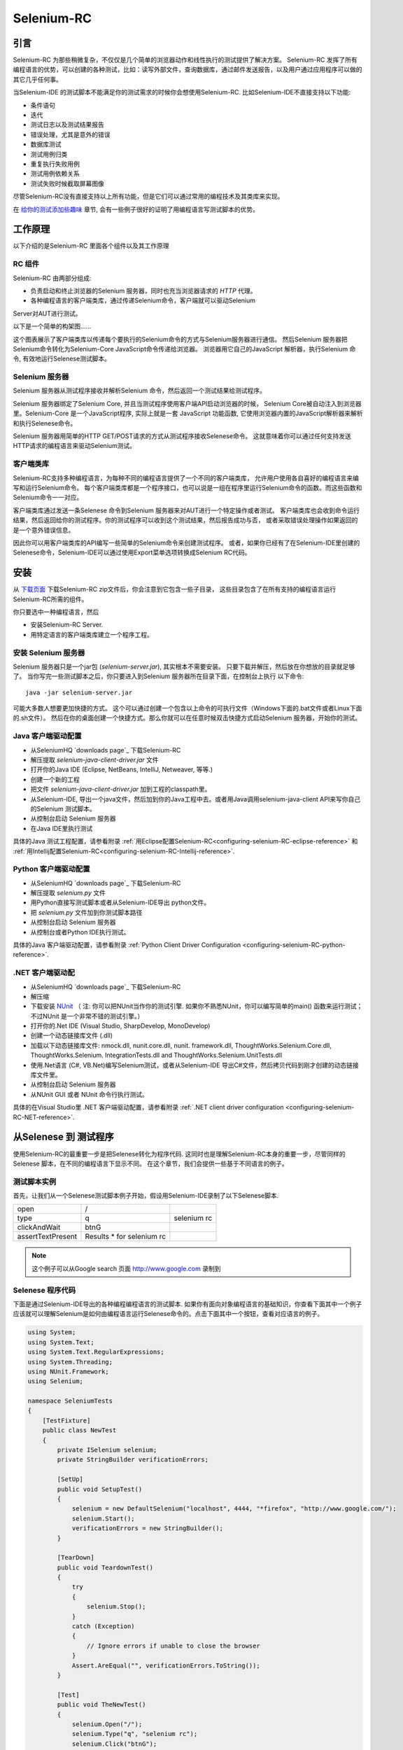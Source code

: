 ﻿.. _chapter05-cn-reference:

|logo| Selenium-RC
==================

.. |logo| image:: ../images/selenium-rc-logo.png
   :alt:

引言
------------
Selenium-RC 为那些稍微复杂，不仅仅是几个简单的浏览器动作和线性执行的测试提供了解决方案。
Selenium-RC 发挥了所有编程语言的优势，可以创建的各种测试，比如：读写外部文件，查询数据库，通过邮件发送报告，以及用户通过应用程序可以做的其它几乎任何事。

当Selenium-IDE 的测试脚本不能满足你的测试需求的时候你会想使用Selenium-RC. 
比如Selenium-IDE不直接支持以下功能:

* 条件语句
* 迭代 
* 测试日志以及测试结果报告
* 错误处理，尤其是意外的错误
* 数据库测试
* 测试用例归类
* 重复执行失败用例
* 测试用例依赖关系
* 测试失败时候截取屏幕图像

尽管Selenium-RC没有直接支持以上所有功能，但是它们可以通过常用的编程技术及其类库来实现。

.. 注:: 尽管使用Selenium-IDE的附加的user extensions 可能可以实现这些测试任务，但是大部分人选择使用Selenium-RC.  因为当面临复杂的测试时候Selenium-RC比Selenium-IDE更加灵活，更强的可扩展性。


在 `给你的测试添加些趣味`_ 章节, 会有一些例子很好的证明了用编程语言写测试脚本的优势。

工作原理
------------
以下介绍的是Selenium-RC 里面各个组件以及其工作原理

RC 组件
~~~~~~~~~~~~~
Selenium-RC 由两部分组成:

* 负责启动和终止浏览器的Selenium 服务器，同时也充当浏览器请求的 *HTTP* 代理。 
* 各种编程语言的客户端类库，通过传递Selenium命令，客户端就可以驱动Selenium
Server对AUT进行测试。

以下是一个简单的构架图......

.. image:: ../images/chapt5_img01_Architecture_Diagram_Simple.png
   :align: center

这个图表展示了客户端类库以传递每个要执行的Selenium命令的方式与Selenium服务器进行通信。
然后Selenium 服务器把Selenium命令转化为Selenium-Core JavaScript命令传递给浏览器。 
浏览器用它自己的JavaScript 解析器，执行Selenium 命令, 有效地运行Selenese测试脚本。

Selenium 服务器
~~~~~~~~~~~~~~~
Selenium 服务器从测试程序接收并解析Selenium 命令，然后返回一个测试结果给测试程序。

Selenium 服务器绑定了Selenium Core, 并且当测试程序使用客户端API启动浏览器的时候，
Selenium Core被自动注入到浏览器里。Selenium-Core 是一个JavaScript程序, 实际上就是一套 JavaScript
功能函数, 它使用浏览器内置的JavaScript解析器来解析和执行Selenese命令。

Selenium 服务器用简单的HTTP GET/POST请求的方式从测试程序接收Selenese命令。
这就意味着你可以通过任何支持发送HTTP请求的编程语言来驱动Selenium测试。

客户端类库
~~~~~~~~~~~~~~~~
Selenium-RC支持多种编程语言，为每种不同的编程语言提供了一个不同的客户端类库，
允许用户使用各自喜好的编程语言来编写和运行Selenium命令。
每个客户端类库都是一个程序接口，也可以说是一组在程序里运行Selenium命令的函数。而这些函数和Selenium命令一一对应。

客户端类库通过发送一条Selenese 命令到Selenium 服务器来对AUT进行一个特定操作或者测试。
客户端类库也会收到命令运行结果，然后返回给你的测试程序。你的测试程序可以收到这个测试结果，然后报告成功与否，
或者采取错误处理操作如果返回的是一个意外错误信息。 

因此你可以用客户端类库的API编写一些简单的Selenium命令来创建测试程序。
或者，如果你已经有了在Selenium-IDE里创建的Selenese命令，Selenium-IDE可以通过使用Export菜单选项转换成Selenium RC代码。

.. Paul: I added the above text after this comment below was made.  
   The table suggested below may still be helpful.  We can evaluate that later.

.. TODO: Mary Ann pointed out this and I think is very important:
   Info about the individual language APIs for RC being "wrappers" for the
   Selenese commands covered in the chapter.  We need to make clear that
   everyone needs to understand Selenese, but that in order to write a
   Perl/Selenium test (for example), one must also familiarize oneself
   with the Perl/Selenium API.  I recommend that we have a completed
   version of the sketched table below, only with parameter lists added
   for all command cells (including the first row):

.. Selenese    type    click    verifyTextPresent    assertAlert
   Java
   Perl
   C#
   Python
   PHP
   etc.

安装
-------------
从 `下载页面`_ 下载Selenium-RC zip文件后，你会注意到它包含一些子目录，
这些目录包含了在所有支持的编程语言运行Selenium-RC所需的组件。

你只要选中一种编程语言，然后

* 安装Selenium-RC Server.
* 用特定语言的客户端类库建立一个程序工程。

安装 Selenium 服务器
~~~~~~~~~~~~~~~~~~~~~~~~~~
Selenium 服务器只是一个jar包 (*selenium-server.jar*), 其实根本不需要安装。
只要下载并解压，然后放在你想放的目录就足够了。
当你写完一些测试脚本之后，你只要进入到Selenium 服务器所在目录下面，在控制台上执行
以下命令::

    java -jar selenium-server.jar

可能大多数人想要更加快捷的方式。
这个可以通过创建一个包含以上命令的可执行文件（Windows下面的.bat文件或者Linux下面的.sh文件）。
然后在你的桌面创建一个快捷方式。那么你就可以在任意时候双击快捷方式启动Selenium 服务器，开始你的测试。


.. 注:: 启动Selenium 服务器要求你的电脑必须事先安装好Java,并设置好PATH环境变量。
   你可以在控制台输入以下命令来确认Java是否安装正确::

       java -version

   如果你得到一个版本号（必须1.5或以上），那么你可以开始使用Selenium-RC了。

.. _`下载页面`: http://seleniumhq.org/download/
.. _`NUnit`: http://www.nunit.org/index.php?p=download

Java 客户端驱动配置
~~~~~~~~~~~~~~~~~~~~~~~~~~~~~~~~
* 从SeleniumHQ `downloads page`_ 下载Selenium-RC  
* 解压提取 *selenium-java-client-driver.jar* 文件
* 打开你的Java IDE (Eclipse, NetBeans, IntelliJ, Netweaver, 等等.)
* 创建一个新的工程
* 把文件 *selenium-java-client-driver.jar* 加到工程的classpath里。
* 从Selenium-IDE, 导出一个java文件，然后加到你的Java工程中去。或者用Java调用selenium-java-client API来写你自己的Selenium 测试脚本。
* 从控制台启动 Selenium 服务器
* 在Java IDE里执行测试

具体的Java 测试工程配置，请参看附录
:ref:`用Eclipse配置Selenium-RC<configuring-selenium-RC-eclipse-reference>` 
和
:ref:`用Intellij配置Selenium-RC<configuring-selenium-RC-Intellij-reference>`.

Python 客户端驱动配置
~~~~~~~~~~~~~~~~~~~~~~~~~~~~~~~~~~
* 从SeleniumHQ `downloads page`_ 下载Selenium-RC  
* 解压提取 *selenium.py* 文件
* 用Python直接写测试脚本或者从Selenium-IDE导出 python文件。
* 把 *selenium.py* 文件加到你测试脚本路径
* 从控制台启动 Selenium 服务器
* 从控制台或者Python IDE执行测试。

具体的Java 客户端驱动配置，请参看附录
:ref:`Python Client Driver Configuration <configuring-selenium-RC-python-reference>`.

.NET 客户端驱动配
~~~~~~~~~~~~~~~~~~~~~~~~~~~~~~~~
* 从SeleniumHQ `downloads page`_ 下载Selenium-RC  
* 解压缩
* 下载安装 `NUnit`_ （
  注: 你可以把NUnit当作你的测试引擎.  如果你不熟悉NUnit，你可以编写简单的main() 函数来运行测试； 
  不过NUnit 是一个非常不错的测试引擎。）
* 打开你的.Net IDE (Visual Studio, SharpDevelop, MonoDevelop)
* 创建一个动态链接库文件 (.dll)
* 加载以下动态链接库文件: nmock.dll, nunit.core.dll, nunit.
  framework.dll, ThoughtWorks.Selenium.Core.dll, ThoughtWorks.Selenium.
  IntegrationTests.dll and ThoughtWorks.Selenium.UnitTests.dll
* 使用.Net语言 (C#, VB.Net)编写Selenium测试，或者从Selenium-IDE 导出C#文件，然后拷贝代码到刚才创建的动态链接库文件里。
* 从控制台启动 Selenium 服务器
* 从NUnit GUI 或者 NUnit 命令行执行测试。

具体的在Visual Studio里 .NET 客户端驱动配置，请参看附录
:ref:`.NET client driver configuration <configuring-selenium-RC-NET-reference>`. 

从Selenese 到 测试程序
--------------------------
使用Selenium-RC的最重要一步是把Selenese转化为程序代码.  
这同时也是理解Selenium-RC本身的重要一步，尽管同样的Selenese 脚本，在不同的编程语言下显示不同。 
在这个章节，我们会提供一些基于不同语言的例子。

测试脚本实例
~~~~~~~~~~~~~~~~~~
首先，让我们从一个Selenese测试脚本例子开始，假设用Selenium-IDE录制了以下Selenese脚本.

.. _Google 搜索例子:

=================  =========================  ===========
open               /
type               q                          selenium rc
clickAndWait       btnG
assertTextPresent  Results * for selenium rc
=================  =========================  ===========

.. note:: 这个例子可以从Google search 页面 http://www.google.com 录制到

Selenese 程序代码
~~~~~~~~~~~~~~~~~~~~~~~~~~~~
下面是通过Selenium-IDE导出的各种编程编程语言的测试脚本. 如果你有面向对象编程语言的基础知识，你查看下面其中一个例子应该就可以理解Selenium是如何由编程语言运行Selenese命令的。点击下面其中一个按钮，查看对应语言的例子。

.. container:: toggled

   .. code-block:: c#

        using System;
        using System.Text;
        using System.Text.RegularExpressions;
        using System.Threading;
        using NUnit.Framework;
        using Selenium;

        namespace SeleniumTests
        {
            [TestFixture]
            public class NewTest
            {
                private ISelenium selenium;
                private StringBuilder verificationErrors;
                
                [SetUp]
                public void SetupTest()
                {
                    selenium = new DefaultSelenium("localhost", 4444, "*firefox", "http://www.google.com/");
                    selenium.Start();
                    verificationErrors = new StringBuilder();
                }
                
                [TearDown]
                public void TeardownTest()
                {
                    try
                    {
                        selenium.Stop();
                    }
                    catch (Exception)
                    {
                        // Ignore errors if unable to close the browser
                    }
                    Assert.AreEqual("", verificationErrors.ToString());
                }
                
                [Test]
                public void TheNewTest()
                {
                    selenium.Open("/");
                    selenium.Type("q", "selenium rc");
                    selenium.Click("btnG");
                    selenium.WaitForPageToLoad("30000");
                    Assert.IsTrue(selenium.IsTextPresent("Results * for selenium rc"));
                }
            }
        }

.. container:: toggled

   .. code-block:: java

      package com.example.tests;

      import com.thoughtworks.selenium.*;
      import java.util.regex.Pattern;

      public class NewTest extends SeleneseTestCase {
          public void setUp() throws Exception {
              setUp("http://www.google.com/", "*firefox");
          }
            public void testNew() throws Exception {
                selenium.open("/");
                selenium.type("q", "selenium rc");
                selenium.click("btnG");
                selenium.waitForPageToLoad("30000");
                assertTrue(selenium.isTextPresent("Results * for selenium rc"));
          }
      }

.. container:: toggled

   .. code-block:: perl

      use strict;
      use warnings;
      use Time::HiRes qw(sleep);
      use Test::WWW::Selenium;
      use Test::More "no_plan";
      use Test::Exception;

      my $sel = Test::WWW::Selenium->new( host => "localhost", 
                                          port => 4444, 
                                          browser => "*firefox", 
                                          browser_url => "http://www.google.com/" );

      $sel->open_ok("/");
      $sel->type_ok("q", "selenium rc");
      $sel->click_ok("btnG");
      $sel->wait_for_page_to_load_ok("30000");
      $sel->is_text_present_ok("Results * for selenium rc");

.. container:: toggled

   .. code-block:: php

      <?php

      require_once 'PHPUnit/Extensions/SeleniumTestCase.php';

      class Example extends PHPUnit_Extensions_SeleniumTestCase
      {
        function setUp()
        {
          $this->setBrowser("*firefox");
          $this->setBrowserUrl("http://www.google.com/");
        }

        function testMyTestCase()
        {
          $this->open("/");
          $this->type("q", "selenium rc");
          $this->click("btnG");
          $this->waitForPageToLoad("30000");
          $this->assertTrue($this->isTextPresent("Results * for selenium rc"));
        }
      }
      ?>

.. container:: toggled

   .. code-block:: python

      from selenium import selenium
      import unittest, time, re

      class NewTest(unittest.TestCase):
          def setUp(self):
              self.verificationErrors = []
              self.selenium = selenium("localhost", 4444, "*firefox",
                      "http://www.google.com/")
              self.selenium.start()
         
          def test_new(self):
              sel = self.selenium
              sel.open("/")
              sel.type("q", "selenium rc")
              sel.click("btnG")
              sel.wait_for_page_to_load("30000")
              self.failUnless(sel.is_text_present("Results * for selenium rc"))
         
          def tearDown(self):
              self.selenium.stop()
              self.assertEqual([], self.verificationErrors)

.. container:: toggled

   .. code-block:: ruby

      require "selenium"
      require "test/unit"

      class NewTest < Test::Unit::TestCase
        def setup
          @verification_errors = []
          if $selenium
            @selenium = $selenium
          else
            @selenium = Selenium::SeleniumDriver.new("localhost", 4444, "*firefox", "http://www.google.com/", 10000);
            @selenium.start
          end
          @selenium.set_context("test_new")
        end

        def teardown
          @selenium.stop unless $selenium
          assert_equal [], @verification_errors
        end

        def test_new
          @selenium.open "/"
          @selenium.type "q", "selenium rc"
          @selenium.click "btnG"
          @selenium.wait_for_page_to_load "30000"
          assert @selenium.is_text_present("Results * for selenium rc")
        end
      end

在接下来的章节，我们来解释怎么用上面生成的代码来创建一个测试程序。

编写测试代码
---------------------
现在，我们将展示所有支持的语言的详细例子。主要有两个步骤，第一，从Selenium-IDE把脚本转化成一种程序语言,也可以对生成的代码略加修改。第二，写一个最简单的main 函数来运行刚才生成的代码。或者，你可以采用一个测试引擎平台比如Java里的JUnit,TestNG, .Net里的NUnit。

这里我们展示特定语言的例子。因为特定语言的API可能互不相同，所以你会发现每种语言各自的解释。

* `C#`_
* Java_
* Perl_
* PHP_ 
* Python_
* Ruby_ 

C#
~~

.NET 客户端驱动在Microsoft.NET环境下运行。
它可以和任何 .NET 测试框架，比如NUnit 或者Visual Studio 2005 一起使用。

你可以从转化来的代码里发现，Selenium-IDE 自动默认你将使用NUnit 作为你的测试框架。
代码里包含了*using* 语句来调用NUnit框架，同时使用NUnit的相关属性为每个成员函数标明各自的作用。  

注意，你可能需要把测试类名从"NewTest" 改为你想要的名称。而且，可能需要在以下语句里修改要打开的浏览器的参数::

    selenium = new DefaultSelenium("localhost", 4444, "*iehta", "http://www.google.com/");

生成的代码可能与下面的类似。

.. code-block:: c#

    using System;
    using System.Text;
    using System.Text.RegularExpressions;
    using System.Threading;
    using NUnit.Framework;
    using Selenium;
    
    namespace SeleniumTests

    {
        [TestFixture]

        public class NewTest

        {
        private ISelenium selenium;

        private StringBuilder verificationErrors;

        [SetUp]

        public void SetupTest()

        {
            selenium = new DefaultSelenium("localhost", 4444, "*iehta",
            "http://www.google.com/");

            selenium.Start();

            verificationErrors = new StringBuilder();
        }

        [TearDown]

        public void TeardownTest()
        {
            try
            {
            selenium.Stop();
            }

            catch (Exception)
            {
            // Ignore errors if unable to close the browser
            }

            Assert.AreEqual("", verificationErrors.ToString());
        }
        [Test]

        public void TheNewTest()
        {
            // Open Google search engine.        
            selenium.Open("http://www.google.com/"); 
            
            // Assert Title of page.
            Assert.AreEqual("Google", selenium.GetTitle());
            
            // Provide search term as "Selenium OpenQA"
            selenium.Type("q", "Selenium OpenQA");
            
            // Read the keyed search term and assert it.
            Assert.AreEqual("Selenium OpenQA", selenium.GetValue("q"));
            
            // Click on Search button.
            selenium.Click("btnG");
            
            // Wait for page to load.
            selenium.WaitForPageToLoad("5000");
            
            // Assert that "www.openqa.org" is available in search results.
            Assert.IsTrue(selenium.IsTextPresent("www.openqa.org"));
            
            // Assert that page title is - "Selenium OpenQA - Google Search"
            Assert.AreEqual("Selenium OpenQA - Google Search", 
                         selenium.GetTitle());
        }
        }
    }


主程序非常简单。你可以用NUnit来管理测试的执行。或者你可以写一个简单的main()函数来实例化这个测试对象，然后轮流调用SetupTest(), 
TheNewTest(), 和TeardownTest() 这三个函数。

    
Java
~~~~
在Java里, 很多人用JUnit运行测试. 用JUnit来管理运行测试可以帮助你省去很多代码。
很多开发环境比如Eclipse都通过插件直接支持JUnit。如何使用JUnit不包含在本文档内，但是你可以在线找到很多相关资料。 
如果你已经有一个java团队，那么你的开发员会有JUnit的经验。

你可能会想把测试类名“NewTest”重新命名成你想要的名称。同时需要修改打开浏览器参数的语句::

    selenium = new DefaultSelenium("localhost", 4444, "*iehta", "http://www.google.com/");

Selenium-IDE 生成的代码和下面的相似。为了更加明确一点，这个例子上已经手工加了注释上去。

.. _wrapper: http://release.seleniumhq.org/selenium-remote-control/1.0-beta-2/doc/java/com/thoughtworks/selenium/SeleneseTestCase.html

.. code-block:: java

   package com.example.tests;
   // We specify the package of our tess

   import com.thoughtworks.selenium.*;
   // This is the driver's import. You'll use this for instantiating a
   // browser and making it do what you need.

   import java.util.regex.Pattern;
   // Selenium-IDE add the Pattern module because it's sometimes used for 
   // regex validations. You can remove the module if it's not used in your 
   // script.

   public class NewTest extends SeleneseTestCase {
   // We create our Selenium test case

         public void setUp() throws Exception {
           setUp("http://www.google.com/", "*firefox");
                // We instantiate and start the browser
         }

         public void testNew() throws Exception {
              selenium.open("/");
              selenium.type("q", "selenium rc");
              selenium.click("btnG");
              selenium.waitForPageToLoad("30000");
              assertTrue(selenium.isTextPresent("Results * for selenium rc"));
              // These are the real test steps
        }
   }

Perl
~~~~

*Note: This section is not yet developed.*

PHP
~~~

*Note: This section is not yet developed.*

Python
~~~~~~
我们使用 pyunit 测试框架（单元测试模块）来执行测试。为了更好的理解如何写你的测试，你需要知道这个框架是如何工作的。
如过想全面了解pyunit，请阅读它的 `官方文档 <http://docs.python.org/library/unittest.html>`_ 。

基本测试脚本结构如下:

.. code-block:: python

   from selenium import selenium
   # This is the driver's import.  You'll use this class for instantiating a
   # browser and making it do what you need.

   import unittest, time, re
   # This are the basic imports added by Selenium-IDE by default.
   # You can remove the modules if they are not used in your script.

   class NewTest(unittest.TestCase):
   # We create our unittest test case

       def setUp(self):
           self.verificationErrors = []
           # This is an empty array where we will store any verification errors
           # we find in our tests

           self.selenium = selenium("localhost", 4444, "*firefox",
                   "http://www.google.com/")
           self.selenium.start()
           # We instantiate and start the browser

       def test_new(self):
           # This is the test code.  Here you should put the actions you need
           # the browser to do during your test.
            
           sel = self.selenium
           # We assign the browser to the variable "sel" (just to save us from 
           # typing "self.selenium" each time we want to call the browser).
            
           sel.open("/")
           sel.type("q", "selenium rc")
           sel.click("btnG")
           sel.wait_for_page_to_load("30000")
           self.failUnless(sel.is_text_present("Results * for selenium rc"))
           # These are the real test steps

       def tearDown(self):
           self.selenium.stop()
           # we close the browser (I'd recommend you to comment this line while
           # you are creating and debugging your tests)

           self.assertEqual([], self.verificationErrors)
           # And make the test fail if we found that any verification errors
           # were found

Ruby
~~~~

*Note: This section is not yet developed.*

学习 API
----------------
我们之前提到过每个selenium客户端类库提供一个特定语言的程序接口来支持执行你的测试程序中的Selenese命令。
Selenium-RC API 使用命名惯例，假设你熟悉你选择的编程语言，并且你现在理解Selenese，那么大部分你选定语言的接口会不解自明的。
不过我们这里会解释API的最重要的也可能是不那么显而易见的方面。


启动浏览器 
~~~~~~~~~~~~~~~~~~~~~

.. container:: toggled

   .. code-block:: c#

      selenium = new DefaultSelenium("localhost", 4444, "*firefox", "http://www.google.com/");
      selenium.Start();

.. container:: toggled

   .. code-block:: java

      setUp("http://www.google.com/", "*firefox");

.. container:: toggled

   .. code-block:: perl

      my $sel = Test::WWW::Selenium->new( host => "localhost", 
                                          port => 4444, 
                                          browser => "*firefox", 
                                          browser_url => "http://www.google.com/" );

.. container:: toggled

   .. code-block:: php

      $this->setBrowser("*firefox");
      $this->setBrowserUrl("http://www.google.com/");

.. container:: toggled

   .. code-block:: python

      self.selenium = selenium("localhost", 4444, "*firefox",
                               "http://www.google.com/")
      self.selenium.start()

.. container:: toggled

   .. code-block:: ruby

      if $selenium
        @selenium = $selenium
      else
        @selenium = Selenium::SeleniumDriver.new("localhost", 4444, "*firefox", "http://www.google.com/", 10000);
        @selenium.start

每个例子将会通过分配一个“浏览器实例”给一个程序变量来实例化一个浏览器（这个只是你代码里的一个对象）。
这个浏览器实例变量然后被用来从浏览器调用方法，例如*open* 或 *type*。

当你创建浏览器实例的时候你必须给出的一些初始参数是：

host
    这个是服务器所在地方的IP地址。大部分时间，这和运行客户端的是同一个机器，因此你可以在有些客户端看到这是一个可选的参数。
port
    和host类似，这决定了服务器监听等待客户端与其通信的Socket端口。同样, 在有些客户端驱动，这个是可选的。
browser
    你想要运行测试的浏览器。这个是必须的参数。（我希望你能理解为什么:)）
url
    待测程序的基准url。这个在所有的客户端类库里也是必须的，并且由于有些服务器的实现方式，Selenium-RC在启动浏览器之前就需要它。

注：有些语言需要明确地调用它的*start*方法来启动浏览器。

运行命令
~~~~~~~~~~~~~~~~
一旦浏览器被初始化并且赋值给一个变量（通常命名为"selenium"），你就可以从selenium 浏览器调用各自的方法来让它运行命令了。
比如你从selenium对象调用*type*方法::

    selenium.type("field-id","string to type")

在后台（由于Selenium-RC的魔力）浏览器会用locator和你在调用这个方法的时候指定的字符串，真正地*type**。
因此，总而言之，你的代码仅仅是一个普通的对象（包含方法和属性）。
后台的Selenium 服务器和内嵌到浏览器的Selenium-Core做了真的工作来测试你的应

检索和报告测试结果
--------------------------------
每种编程语言都有自己的测试框架用来运行测试。每一个都有它自己的方式来报告测试结果，并且你会找到一些第三方类库，用来专门创建不同格式的测试结果，比如HTML或者PDF格式。


**为Java客户端驱动生成测试报告:**
    

- 如果Selenium测试用例是用JUnit开发的，那么JUnit Report可以被用来生成测试报告。详细信息请参考 `JUnit Report`_ 。

.. _`JUnit Report`: http://ant.apache.org/manual/OptionalTasks/junitreport.html

- 如果Selenium测试用例是用TestNG开发的，那么不需要额外的工作就可以生成测试报告了。TestNG框架会生成一个把测试细节编列成表的HTML格式的报告。
 详细信息请参考 `TestNG Report`_ 。

.. _`TestNG Report`: http://testng.org/doc/documentation-main.html#test-results

- 同时，需要一个很不错的概要报告，可以用TestNG-xslt. 
  TestNG-xslt 报告看起来像这样的。

  .. image:: ../images/chapt5_TestNGxsltReport.png

  详细信息请参考 `TestNG-xslt`_ 。

.. _`TestNG-xslt`: http://code.google.com/p/testng-xslt/

- Logging Selenium 也可以被用来生成Java客户端驱动的报告。  
  Logging Selenium 通过扩展Java客户端驱动增加了记录日志的功能. 
  请参考 `Logging Selenium`_.
    
.. _`Logging Selenium`: http://loggingselenium.sourceforge.net/index.html

**生成Python客户端驱动的测试报告:**

- 当使用Python客户端驱动的时候，那么HTMLTestRunner可以被用来生成一个测试报告。参考 `HTMLTestRunner`_.
    
.. _`HTMLTestRunner`: http://tungwaiyip.info/software/HTMLTestRunner.html

**生成Ruby客户端驱动的测试报告:**

- 如果在Ruby里RSpec框架被用来编写Selenium测试用例，那么它的HTML报告可以被用来生成测试报告。
  详细信息请参考 `RSpec Report`_ .

.. _`RSpec Report`: http://rspec.info/documentation/tools/rake.html

给你的测试添加些趣味
-------------------------------
现在你会理解为什么你需要Selenium-RC，以及为什么你不能完全依靠Selenium-IDE. 
这里，在那些只能通过编程语言才能完成的事情上，我们会提供指导。

你会发现，当你从运行页面元素的简单测试转换到建立包含多个网页和各种数据的动态功能性测试，你会需要编程逻辑去验证期望的测试结果。
基本上，Selenium-IDE不支持迭代和条件语句。你会发现你能通过嵌入javascript到你的Selenese参数里面来做一些简单的条件语句，但是迭代是不可能的，
并且很多情况将会需要通过编程语言来完成。另外，你可能需要使用异常处理用来出错恢复。
由于这些和其他的原因我们编写了这个章节，让你知道如何利用普通的编程技术在自
动化测试中给你更大的“验证力”。

在这个章节的例子是在一种单一的编程语言下编写的--如果你有面向对象编程基础知识，你应该不会在这个章节遇到困难。

迭代
~~~~~~~~~
迭代是人们在他们的测试中需要做的最普通的事情之一。比如，你可能会想多次执行一个搜索。 或者，可能为了验证你的测试结果，你需要处理一个从数据库里返回的“一组结果”

如果我们拿我们之前用的相同的 `Google 搜索例子`_ ，检查所有出现在搜索结果里的Selenium工具不会是很疯狂的。  
这个测试可以用以下Selenese:

=================  ===========================  =============
open               /
type               q                            selenium rc
clickAndWait       btnG
assertTextPresent  Results * for selenium rc
type               q                            selenium ide
clickAndWait       btnG 
assertTextPresent  Results * for selenium ide
type               q                            selenium grid
clickAndWait       btnG 
assertTextPresent  Results * for selenium grid
=================  ===========================  =============

代码被重复三遍，运行了同样的步骤3次。没有正真的软件人员会想这样的完成它，这使得管理代码非常困难。

通过使用编程语言，我们可以在一个列表上迭代，并这样运行搜索。
**In C#:**   
   
.. code-block:: c#

   // Collection of String values.
   String[] arr = {"ide", "rc", "grid"};    
        
   // Execute For loop for each String in 'arr' array.
   foreach (String s in arr) {
       sel.open("/");
       sel.type("q", "selenium " +s);
       sel.click("btnG");
       sel.waitForPageToLoad("30000");
       assertTrue("Expected text: " +s+ " is missing on page."
       , sel.isTextPresent("Results * for selenium " + s));
    }

条件语句
~~~~~~~~~~~~~~~~~~~~
期望的元素在页面上不可用是运行Selenium测试过程中的常见问题。
比如，当运行一下行时候：

.. code-block:: java
   
   selenium.type("q", "selenium " +s);
   
如果元素 'q' 在这个页面上刚好不可用，那么一个异常会被抛出：

.. code-block:: java

   com.thoughtworks.selenium.SeleniumException: ERROR: Element q not found

这个会导致你测试中断。一些类型的测试可能想要这样。但是通常情况下，当你的测试脚本有许多随后的测试需要执行的时候，这就不是所期
望的。

一个更好的方法可能是首先确认一下这个元素是否已经真的出现，然后当它没有出现的时候选择一个替代的方法:

**In Java:**

.. code-block:: java
   
   // If element is available on page then perform type operation.
   if(selenium.isElementPresent("q")) {
       selenium.type("q", "Selenium rc");
   } else {
       Reporter.log("Element: " +q+ " is not available on page.")
   }
   
在此处 *Reporter* 是 TestNG测试框架里的API。你可以用构建Selenium测试用例的框架的API来记录异常。
这个方法的好处是能够继续执行测试，即使一些 *比较不* 重要的元素在页面中不可用。
通过仅仅使用一个简单的 *if* 条件，我们可以做一些有趣的事情。考虑一下它的潜能吧！

数据驱动测试
~~~~~~~~~~~~~~~~~~~
因此， `迭代`_ 的想法看起来酷。让我们改良它，通过允许用户编写一个外部的文本文件，从那里测试脚本可以读取输入数据，搜索和断言它的存在。

**In Python:**

.. code-block:: python

   # Collection of String values
   source = open("input_file.txt", "r")
   values = source.readlines()
   source.close()
   # Execute For loop for each String in the values array
   for search in values:
       sel.open("/")
       sel.type("q", search)
       sel.click("btnG")
       sel.waitForPageToLoad("30000")
       self.failUnless(sel.is_text_present("Results * for " + search))

为什么我们会为我们的测试，想要一个包含数据的单独文件。测试涉及到的一个重要方法是用不同的数据值各自运行同样的测试。
这被称为 *数据驱动测试*,并且是一个非常普遍的测试任务。自动化测试工具，包括Selenium, 基本上都运用它，因为这常常是构建自动化测试以支持手动测试方法的常见原因。

上面的Python脚本打开一个文本文件。这个文件里每行包含一个不同的搜索字符串。然后代码把这个保存到一个数组里，最后，它在字符串数组上迭代，并各自做搜索和断言。
虽然这是一个非常基础的你能做的例子，但是这个想法是展示有些事情用Selenium-IDE完成很困难或者不可能，用编程或者脚
本语言做却很容易。

错误处理
~~~~~~~~~~~~~~

*Note: This section is not yet developed.*

A quick note though--recognize that your programming language's exception-
handling support can be used for error handling and recovery.

.. TODO: Complete this... Not sure if the scenario that I put is the best example to use
.. Then, what if google.com is down at the moment of our tests? Even if that sounds
   completely impossible. We can create a recovery scenario for that test. We can
   make our tests to wait for a certain amount of time and try again:

.. The idea here is to use a try-catch statement to grab a really unexpected
   error.

数据库验证
~~~~~~~~~~~~~~~~~~~~~
以后你也可以用你喜欢的编程语言做数据库查询，如果你有支持数据库的功能，为什么不用他们在被测程序上做一些数据验证和恢复呢？ 
考虑注册过程的例子，注册的email地址是从数据库里取得的。
建立数据连接和从数据库取得数据的具体用例是：

**In Java:**

.. code-block:: java

   // Load Microsoft SQL Server JDBC driver.   
   Class.forName("com.microsoft.sqlserver.jdbc.SQLServerDriver");
      
   // Prepare connection url.
   String url = "jdbc:sqlserver://192.168.1.180:1433;DatabaseName=TEST_DB";
   
   // Get connection to DB.
   public static Connection con = 
   DriverManager.getConnection(url, "username", "password");
   
   // Create statement object which would be used in writing DDL and DML 
   // SQL statement.
   public static Statement stmt = con.createStatement();
   
   // Send SQL SELECT statements to the database via the Statement.executeQuery
   // method which returns the requested information as rows of data in a 
   // ResultSet object.
   
   ResultSet result =  stmt.executeQuery
   ("select top 1 email_address from user_register_table");
   
   // Fetch value of "email_address" from "result" object.
   String emailaddress = result.getString("email_address");
   
   // Use the fetched value to login to application.
   selenium.type("userid", emailaddress);
   
这是一个Java里非常简单的从数据库里取回数据的例子。
一个更复杂的测试可以是验证未激活的用户是不能登录程序的。从你刚才已经看到的来看，这不会需要很多工作。
   

服务器如何工作
--------------------
.. 注释:: 这个主题尝试解释Selenium-RC背后的技术实现。对Selenium用户来说，这个不是必须要懂的，但能对理解以后你会发现的一些问题有所帮助。

为了详细地理解Selenium-RC服务器如何工作，以及为什么它使用代理注入和提高权限模式，你必须首先理解 `同源策略`_ 。
   
同源策略
~~~~~~~~~~~~~~~~~~~~~~
Selenium构架面临的主要限制是同源策略。这个安全限制被市场上每个浏览器所应用，并且它的目的是保证一个站点的内容永远不被其他站点的脚本访问。

如果这个可能的话，那么放置在你打开的任何一个站点上的一段脚本，将能够读取你银行账户的信息，如果你在其他标签页上打开了这个账户的页面。
这个也被称为XSS (跨站脚本执行).
工作在这个策略之下，Selenium-Core (和它的促使所有魔术发生的JavaScript命令)必须被放置在和被测程序相同的源。
这是Selenium-Core首先被使用和实现的方法(通过把Selenium-Core 和测试套件部署在程序服务器里面)， 
但是这个需求不是所有的项目能满足的，因此Selenium开发人员必须找到其他方法来允许测试人员用Selenium测试那些他们不可能配置他们代码的站点。

.. 注释:: 你可以在Wikipedia关于`同源策略`_ 和 XSS_ 页面上发现关于这个主题的附加信息。 

.. _同源策略: http://en.wikipedia.org/wiki/Same_origin_policy
.. _XSS: http://en.wikipedia.org/wiki/Cross-site_scripting

代理注入
~~~~~~~~~~~~~~~
第一个用来避免 `同源策略`_ 的方法是代理注入。在代理注入方式，Selenium服务器站在浏览器和被测程序之间，
充当一个客户端配置 [1]_ 的 **HTTP 代理** [2]_ 。
这样，它能够用一个虚构的URL(嵌入Selenium-Core和一组测试，并且像它们来自同源一样的传递它们)伪装整个AUT。

.. [1] 这个代理是在两者中间传递信息的第三者。这里它充当一个“网页服务器”把AUT传递给浏览器。作为一个代理，就可以伪装AUT的真实URL。
   
.. [2] 客户端浏览器（Firefox，IE，等等） 启动的时候会把localhost:4444配置为它的
HTTP代理，这就是为什么任何浏览器发送的HTTP请求会经过Selenium服务器
并且响应信息也会经过它而不是来自于真的服务器。  

这里是一个构架图表 

.. TODO: Notice: in step 5, the AUT should pass through the HTTPProxy to go to 
   the Browser....

.. image:: ../images/chapt5_img02_Architecture_Diagram_1.png
   :align: center

当一组测试在你喜欢的语言里开始运行的时候将会发生以下的事情：

1. 客户端/驱动和selenium-RC服务器建立一个连接。
2. Selenium-RC服务器启动一个浏览器（或重用一个旧的），打开一个URL来加载Selenium-Core到网页里。
3. Selenium-Core从客户端/驱动取得第一条指令（通过发送到Selenium-RC服务器的另外一个HTTP请求）。
4. Selenium-Core遵照第一条指令作出动作，通常是打开AUT的一个页面。
5. 浏览器收到打开的请求，向Selenium-RC服务器（设置为HTTP代理供浏览器使用）请求网站的内容。
6. Selenium-RC服务器与页面服务器通信并且请求页面，一旦它收到页面，它就把页面发送给浏览器，并假装页面来至于和Selenium-Core相同的服务器。（这就允许 
   Selenium-Core 遵守同源策略).
7. 浏览器接受网页并且显示在预留的框架/窗口。
   

提高特权的浏览器
~~~~~~~~~~~~~~~~~~~~~~~~~~~~~~
这个方法的工作流程和代理注入非常相似，但是最主要的区别是浏览器工作在一个叫 *提高特权* 的特殊模式下，这允许网站做一些通常不被允许的事情。
（比如运行 XSS_ ， 或者填写文件上传输入框，和一些对Selenium非常有用的东西。）
通过使用这些浏览器模式，Selenium Core 可以直接打开AUT并且读取它的内容或者和它的内容交互，而不必把整个AUT 传过Selenium-RC服务器。

这里是构架图表。

.. image:: ../images/chapt5_img02_Architecture_Diagram_2.png
   :align: center

当一组测试在你喜欢的语言里开始运行的时候将会发生以下的事情：

1. 客户端/驱动和selenium-RC服务器建立一个连接。
2. Selenium-RC服务器启动一个浏览器（或重用一个旧的），打开一个URL来加载Selenium-Core到网页里。
3. Selenium-Core从客户端/驱动取得第一条指令（通过发送到Selenium-RC服务器的另外一个HTTP请求）。
4. Selenium-Core遵照第一条指令作出动作，通常是打开AUT的一个页面。
5. 浏览器接受打开请求，并向网页服务器请求页面。一旦浏览器接收到页面，就把它显示在预留的框架/窗口里。
   
处理HTTPS和安全性弹出窗口
----------------------------------
很多应用程序当需要发送加密信息比如密码或者信用卡信息的时候，它们从HTTP转向HTTPS. 
这个技术在现今的网页应用程序中非常普遍。Selenium-RC 同样支持这个技术。 
为了保证HTTPS站点是真实的，浏览器将需要一个安全证书。
否则当浏览器用HTTPS访问AUT时候，它会假设这个应用程序不是"被信任的"。
这个时候，浏览器显示一个安全性问题弹出窗口，而Selenium-RC关闭不了这些弹出窗口。

当你在Selenium-RC 测试当中处理HTTPS时候，你必须使用支持并且能够处理安全证书的运行模式。
你可以在你测试程序初始化Selenium的时候指定运行模式。

在Selenium-RC 1.0 beta 2 和以后， 使用 \*firefox 或者 \*iexplore 运行模式。
在较早版本，包括Selenium-RC 1.0 beta 1, 使用 \*chrome 或者
\*iehta 运行模式.使用这些模式，你将不需要安装任何特殊的安全证书；Selenium-RC会帮你处理。

在1.0版本，推荐使用运行模式 \*firefox 或者 \*iexplore  
但是，也有一些额外的运行模式，比如\*iexploreproxy 和\*firefoxproxy。
这些只是为了向下集成，除非是遗留的测试程序需要，否则不应该使用。
使用它们会使安全证书处理和运行多窗口（如果你的程序打开了额外的浏览器窗口）受限制。

在Selenium-RC的较早版本，\*chrome 或者 \*iehta 是支持 HTTP和处理安全证书弹出窗口的运行模式。
它们当时被认为是‘experimental模式，尽管它们已经变得非常稳定并且很多人使用了它们。
如果你正在使用Selenium 1.0，那么你不需要也不应该这些旧的运行模式。

安全证书解释
~~~~~~~~~~~~~~~~~~~~~~~~~~~~~~~
通常，你可以安装一个你已经拥有的安全证书， 这样浏览器会信任你所测试的应用程序。
你可以在浏览器选项或者Internet属性里检查它（如果你不知道AUT的安全证书，请问你的系统管理员）。
当Selenium 加载你的浏览器的时候，它通过注入代码来截取浏览器和服务器之间的消息。浏览器现在认为不被信任的软件正在尝试伪装成你的应用程序。
它作出反应，通过弹出小心来警告你。
.. Please, can someone verify that I explained certificates correctly?—this is 
   an area I'm not certain I understand well yet. 

为了应对这个，Selenium-RC(仍然是当使用一个支持这个的运行模式的时候)会临时地安装自己拥有的安全证书到你客户端机器的一个地方，
那里你的浏览器可以访问到。
这个欺骗浏览器认为它正在访问一个和你AUT不同的站点，并且有效的抑制了弹出窗口。
另外一个在老一点版本里使用的方法是安装 Selenium 安装文件里提供的Cybervillians 安全证书。
大部分用户应该不再需要做这个，但是，如果你的Selenium-RC运行在代理注入模式，你可能需要明确地安装这个安全证书。

   
服务器选项
--------------
当服务被启动的时候，命令行选项可以被用来改变服务器默认行为。

运行一下命令启动服务器。
.. code-block:: bash
 
   $ java -jar selenium-server.jar

运行服务器加 ``-h`` 选项来查看选项列表。

.. code-block:: bash
 
   $ java -jar selenium-server.jar -h

你会看到一个列表包含所有你可以使用的选项以及每个选项的简单的描述。
提供的描述不尽详细，因此我们为一些重要的选项提供了解释。

代理配置
~~~~~~~~~~~~~~~~~~~
如果你使用了HTTP代理并需要验证信息，那么你需要配置http.proxyHost, http.proxyPort, http.proxyUser和http.proxyPassword
如下：
.. code-block:: bash

   $ java -jar selenium-server.jar -Dhttp.proxyHost=proxy.com -Dhttp.proxyPort=8080 -Dhttp.proxyUser=username -Dhttp.proxyPassword=password


多窗口模式
~~~~~~~~~~~~~~~~~
如果你在使用Selenium 1.0你可以略过这个章节，因为multiwindow模式是默认的。
但是1.0之前的版本, Selenium默认如下图所示，在一个子框架里面运行被测试程序.

.. image:: images/chapt5_img26_single_window_mode.png
   :class: align-center


一些应用程序不能正确是运行在一个子框架里，必须被加载在窗口的顶端框架。
多窗口模式允许AUT运行在一个分开的窗口的顶端框架而不是默认的框架。

.. image:: images/chapt5_img27_multi_window_mode.png
   :class: align-center

那些较早的Selenium版本，你必须按照以下选项明确地指定multiwindow模式：

.. code-block:: bash

   -multiwindow 

在Selenium-RC 1.0, 如果你想你的测试运行在单一的框架里(也就是说，使用Selenium较早版本的标准) 
你可以启动Selenium服务器加以下选项

.. code-block:: bash
 
   -singlewindow 

指定Firefox 配置信息
~~~~~~~~~~~~~~~~~~~~~~~~~~~~~~

.. TODO: Better describe how Selenium handles Firefox profiles (it creates,
   uses and then deletes sandbox profiles unless you specify special ones)
   
Firefox 不会同时运行两个实例除非你为每个实例指定一个单独的的配置。
Selenium-RC 1.0和以后的版本会自动运行在单独的配置下，因此如果你在用Selenium 1.0，你可能可以略过这个章节。
但是，如果你在用一个较早的Selenium版本，你的测试需要使用一个特定的配置（比如增加一个HTTPS证书或者安装一些扩展），你需要明确的指定配置。

首先，按照以下过程，创建一个单独的Firefox配置。
打开Windows开始菜单，选择"Run"，然后输入下面其中一个命令然后回车:

.. code-block:: bash

   firefox.exe -profilemanager 

.. code-block:: bash

   firefox.exe -P 

根据对话窗口创建新的配置。然后运行Selenium服务器，告诉它使用这个新的Firefox配置信息，通过附加服务器命令行选项
*\-firefoxProfileTemplate* 并用它的文件名和目录路径来指定这个配置信息的路径。

.. code-block:: bash

   -firefoxProfileTemplate "配置路径" 

.. 警告:: 确保你的配置放在不同于默认的新文件夹里。 
   如果你删除一个配置，Firefox 配置管理工具会删除一个文件夹里的所有文件，不管他们是不是配置文件。 
   
更多关于Firefox配置的信息，请参考`Mozilla's Knowledge Base`_

.. _Mozilla's KNowledge Base: http://support.mozilla.com/zh-CN/kb/Managing+profiles

.. _html-suite:

用-htmlSuite直接在服务器里运行Selenese
~~~~~~~~~~~~~~~~~~~~~~~~~~~~~~~~~~~~~~~~~~~~~~~~~~~~~~~~~~~~
你可以通过传递 HTML文件到服务器命令行，在Selenium服务器直接运行Selense。
比如::

   java -jar selenium-server.jar -htmlSuite "*firefox" "http://www.google.com" "c:\absolute\path\to\my\HTMLSuite.html" "c:\absolute\path\to\my\results.html"

这个会自动启动你的HTML套件，运行所有测试并保存一个非常漂亮的包含测试结果的HTML报告。

.. 注释:: 当使用这个选项时候，服务器会开始测试并等待指定时间来让测试完成。
   如果没有在这些时间内完成，这个命令就会被退出并包含一个 non-zero退出代码，而且不产生结果文件。

这个命令行非常长，因此你输入的时候要小心。注意这需要你传递一个HTML的 
Selenese套件，而不是单独一个测试。并且要知道-htmlSuite选项和 ``-interactive`` 选项不兼容。
你不能同时使用这两个。

Selenium 服务器日志
~~~~~~~~~~~~~~~~~~~~~~~

服务器端日志
++++++++++++++++
当你启动selenium服务器的时候，可以使用**-log**选项来让服务在文本文件里记录有用的调试信息。


.. code-block:: bash

   java -jar selenium-server.jar -log selenium.log
这个日志文件比标准控制台日志冗长很多。（这包括了DEBUG等级的日志消息）。
这个日志文件同时也包含了记录器名字，和记录日志的进程ID号，比如：

.. code-block:: bash

   20:44:25 DEBUG [12] org.openqa.selenium.server.SeleniumDriverResourceHandler - 
   Browser 465828/:top frame1 posted START NEW
   
消息的格式是 

.. code-block:: bash

   TIMESTAMP(HH:mm:ss) LEVEL [THREAD] LOGGER - MESSAGE
   
消息可能是多行的。

浏览器端日志
+++++++++++++++++
JavaScript在浏览器端（Selenium Core）同样也记录重要消息;
在很多情况下，对终端用户来说，这些日志比普通的Selenium服务器日志有用的多。
通过传递**-browserSideLog**参数给Selenium服务器来取得浏览器端日志。

.. code-block:: bash

   java -jar selenium-server.jar -browserSideLog
   
**-browserSideLog** 可以结合**-log** 参数来记录浏览器端日志（以及其他DEBUG级别日志消息）到一个文件里。

指定特殊浏览器路径
-----------------------------------------
你可以给Selenium-RC指定一个特殊浏览器的路径。如果你有同个浏览器不同版本，并且你希望使用其中某个的时候，这会非常有用。 
并且，使用这个允许你测试运行在一个Selenium-RC不直接支持的浏览器上。
当指定运行模式的时候，使用 
\*custom 加一个空格和浏览器可执行文件的完全路径::

   *custom <浏览器路径> 
 
例如 
.. TODO:  we need to add an example here.
  
   
故障诊断 
---------------
当第一次开始使用Selenium-RC的时候，通常会遇到一些潜在的问题。
我们把它们以及解决方案在这里提出来。

无法连接到服务器
~~~~~~~~~~~~~~~~~~~~~~~~~~~
当你测试程序无法连接到VSelenium服务器，你的程序里会抛出一个异常。它会显示类似以下消息::

    "Unable to connect to remote server….Inner Exception Message: No 
    connection could be made because the target machine actively refused it…."
    
	(.NET and XP Service Pack 2 上) 

如果你看到一条类似的消息，请确认你启动了Selenium服务器。
如果你确实启动了，那么可能是两个组件间的连接性有问题。
这个情况通常不会发生,如果你的操作系统有典型的网络和TCP/IP配置。 
如果仍然有问题，请在不同的电脑上试试。 

你也可以使用通用的网络工具比如*ping*, *telnet*, *ipconfig/ifconfig*(windows上),等待来确保
你首先有一个有效的网络连接。并且，如果你要从远程的机器上连接Selenium服务器，
请先在本机上运行，并验证你可以用"localhost"来连接成功。

无法加载浏览器 
~~~~~~~~~~~~~~~~~~~~~~~~~~
这不是一个友好的错误，但如果你的Selenium服务器不能加载浏览器的时候或许你会看到这个错误。
 
:: 

    (500) Internal Server Error 

这个错误看起来会在Selenium-RC 无法加载浏览器的时候发生。

::

    500 Internal Server Error 

(.NET 和 XP Service Pack 2上) 

这个可能是因为

* Firefox (Selenium 1.0之前版本)不能启动因为浏览器已经被打开而且你没有指定一个单独的配置。
查看服务器选项里面的Firefox配置章节。
* 你使用的运行模式和你的机器上面的任何浏览器都不匹配。
检查当应用程序打开浏览器时候，你传递给Selenium的参数。 
* 你明确指定了浏览器路径(用"\*custom"--查看上文)， 但是路径不正确。
检查确保路径是正确的。并且检查论坛，确保那里没有关于你的浏览器和"\*custom"参数的已知问题。


Selenium无法找到AUT 
~~~~~~~~~~~~~~~~~~~~~~~~~~~~
如果你的测试程序成功的启动了浏览器，但是浏览器没有显示你正在测试的网站，
这个很可能是你的测试程序没有使用正确的URL。 

这个很容易发生，当你用Selenium-IDE导出脚本的时候，它插入一个假的URL。你必须手动的修改
为你要测试程序的正确URL。 

当准备一个配置时，Firefox拒绝关闭。 
~~~~~~~~~~~~~~~~~~~~~~~~~~~~~~~~~~~~~~~~~~~~~~~~~~
这个经常发生在你用Selenium-RC测试程序在Firefox上运行时候，但你已经有一个运行的Firefox浏览器会话，
而且你启动Selenium服务器的时候没有指定一个单独配置。来之测试程序的错误信息看起来像这样::

    Error:  java.lang.RuntimeException: Firefox refused shutdown while 
    preparing a profile 

这是一个来自服务器的完整的错误信息::

    16:20:03.919 INFO - Preparing Firefox profile... 
    16:20:27.822 WARN - GET /selenium-server/driver/?cmd=getNewBrowserSession&1=*fir 
    efox&2=http%3a%2f%2fsage-webapp1.qa.idc.com HTTP/1.1 
    java.lang.RuntimeException: Firefox refused shutdown while preparing a profile 
            at org.openqa.selenium.server.browserlaunchers.FirefoxCustomProfileLaunc 
    her.waitForFullProfileToBeCreated(FirefoxCustomProfileLauncher.java:277) 
    ……………………. 
    Caused by: org.openqa.selenium.server.browserlaunchers.FirefoxCustomProfileLaunc 
    her$FileLockRemainedException: Lock file still present! C:\DOCUME~1\jsvec\LOCALS 
    ~1\Temp\customProfileDir203138\parent.lock 

查看 `Specifying a Separate Firefox Profile <Personalizing the Firefox Profile used in the tests>`_ 章节来解决这个问题。


版本问题
~~~~~~~~~~~~~~~~~~~
确保你的Selenium版本支持你浏览器的版本。
比如，Selenium-RC 0.92 不支持Firefox 3。 有几次你可能运气好，但是不要忘记检查你所用的Selenium版本支持哪些浏览器版本。
如果不清楚，使用最新发布的Selenium版本，它支持的浏览器版本范围最广。

.. Santi: Mary Ann suggested We should also mention about JRE version needed by
   the server


当启动服务器时候的错误信息： "(Unsupported major.minor version 49.0)" 
~~~~~~~~~~~~~~~~~~~~~~~~~~~~~~~~~~~~~~~~~~~~~~~~~~~~~~~~~~~~~~~~~~~~~~~~~~~~~
这个错误是说你没有使用正确的Java版本。Selenium服务器需要Java 1.5以上版本。

从命令行运行如下命令来仔细检查你的Java版本。
.. code-block:: bash

   java -version
你会看到一条信息显示Java版本。

.. code-block:: bash

   java version "1.5.0_07"
   Java(TM) 2 Runtime Environment, Standard Edition (build 1.5.0_07-b03)
   Java HotSpot(TM) Client VM (build 1.5.0_07-b03, mixed mode)


如果你看到一个更低的版本号，你可能需要更新JRE，或者只要把它加到你的 PATH环境变量上。

当运行getNewBrowserSession命令时候，404错误
~~~~~~~~~~~~~~~~~~~~~~~~~~~~~~~~~~~~~~~~~~~~~~~~~~~~~~~
如果当你尝试在"http://www.google.com/selenium-server/"上打开一个页面的时候，碰到一个
404 错误，那么它必定是因为Selenium服务器没有被正确的配置成一个代理。
"selenium-server" 目录在google.com上不存在; 它仅在代理被正确的配置后显示存在。
代理配置非常依赖于浏览器是如何启动的，用 \*firefox, \*iexplore, \*opera, 或者 \*custom.

    * \*iexplore: 如果浏览器用\*iexplore方式启动，你可能会有Internet Explorer代理设置的问题。
	Selenium服务器尝试配置Internet选项控制面板上的全局代理设置。当Selenium服务器启动浏览器时，你必须确保那些配置正确。
试着看一下你的Internet选项控制面板。 单击 "Connections" 标签，然后单击"LAN Settings". 
      
          - 如果你需要通过带来来访问你想要测试的程序，你需要启动Selenium服务器的时候加 "-Dhttp.proxyHost"; 
            查看更多细节，请访问 `Proxy Configuration`_ 。
          - 你可能同时尝试手动配置你的代理，然后用\*custom或者\*iehta 方式启动浏览器。
            
    * \*custom: 当用 \*custom 时，你必须手动正确配置你代理，否则你会碰到一个404错误。
	仔细检查你正确配置的代理设置。 检查你时候正确的配置了代理就是尝试故意错误的配置浏览器。
	尝试配置浏览器使用错误的代理服务器主机名称或者错误的端口号。
	如果你成功的配置了错误的代理服务设置，那么你的浏览器会不能连接Internet，这是一种方法来确保这个在调整相关的设置。
      
    * 使用(\*firefox, \*opera)的其他浏览器， 会自动为你设置代理，而且这里没有已知的功能性问题。
	如果你仔细的按照这个指南做还碰到404错误的话，请把你的结果发表到用户社区的用户论坛里来需求一些帮助。


为什么我碰到一个permission denied 的错误？
~~~~~~~~~~~~~~~~~~~~~~~~~~~~~~~~~~~~~~~~~~~
这个错误最常见的原因是你的会话在跨域域的边界，尝试在违反同源策略（比如，从http://domain1访问一个页面，然后从http://domain2访问另外一个页面），
或者转换协议（从http://domainX 换到https://domainX）。
如果你在使用代理注入浏览器，尝试使用 '提高权限的浏览器'_ 来解决这个问题。
在指南里这个已经说明的非常详细了。确保你仔细地阅读了关于 `同源策略`_ 和 `代理注入`_ 章节。

如果你碰到的不是之前的这些情况， 它也可能发生在JavaScript 尝试访问一个还不可用的对象（在页面完全载入之前），
或者尝试访问一个不再可用的对象（在页面开始卸载之后）。
这个最典型地发生在AJAX页面，一个大的页面分成几个部分或者子框架来工作，它们各自独立地载入或者重载。
在这种情况下，错误间断出现非常普遍。经常问题不能在调试程序里重现，因为问题是起源于速度条件，
而当调试程序的开销被加在系统里面的时候，它将不能重现。
首先尝试添加静态暂停来确保是这个情况，然后再使用waitFor 之类的命令：
:ref:`waitFor commands in Selenese Chapter <waitfor>` 

用不同的浏览器配置来运行测试
~~~~~~~~~~~~~~~~~~~~~~~~~~~~~~~~~~~~~~~~~~~~~~~~~~~
通常Selenium-RC自动配置浏览器，但是你用"\*custom" 运行方式启动浏览器的话，你可以强制Selenium RC以原先的方式启动浏览器，
而不使用一个自动的配置。 
(注意，这个同时是一种启动Selenium RC还没明确地支持的浏览器的方式。)

比如，你可以这样启动Firefox用一个自定义的配置:

.. code-block:: bash

   cmd=getNewBrowserSession&1=*custom c:\Program Files\Mozilla Firefox\firefox.exe&2=http://www.google.com

注意，当这样启动浏览器的时候，你必须手动的配置浏览器使用Selenium服务器当做代理。
通常就是打开你的浏览器首选项，指定 "localhost:4444" 为一个HTTP代理，但是不同浏览器的使用说明可能根本不一样。
详细信息请查阅你的浏览器的文档。

注意Mozilla 浏览器对启动和停止的方式有点挑剔。
你可能需要设置MOZ_NO_REMOTE环境变量来使Mozilla浏览器的行为更加可预见一点。 
Unix用户需要避免使用Shell脚本启动浏览器；直接使用二进制可执行文件(比如， firefox-bin)通常会好一点。

如何阻止弹出框口？
~~~~~~~~~~~~~~~~~~~~~~~~~~~
在Selenium测试里你会碰到好几种 “弹出窗口”。如果那些窗口是由浏览器而不是你的AUT产生的,那么你可能无法通过使用Selenium命令来关闭他们。
因此，你会需要知道如何去除了他们。每一类需要不同地处理。

    * HTTP基本的认证对话框：这些对话框提示一个用户名/密码来登录这个站点。
	登录一个需要HTTP基本的认证的站点，可以把用户名和密码加URL上，如同在 `RFC 1738`_ 描述的，
    比如: open("http://myusername:myuserpassword@myexample.com/blah/blah/blah").
      
.. _`RFC 1738`: http://tools.ietf.org/html/rfc1738#section-3.1

    * SSL 证书警告：当Selenium RC被当作一个代理使用的时候，它会自动尝试欺骗SSL证书;	在这个章节的HTTPS部分查看更多内容。
	如果你的浏览器配置正确，你将永远不会看到SSL证书警告，但是你可能需要配置你的浏览器信任我们危险的 "CyberVillains" SSL 证书授权。
	同样的，何如配置请参考HTTPS章节。

    * 模态 JavaScript 警告/确认/提示 对话框: Selenium 尝试隐藏那些对话框（通过替代window.alert, window.confirm and 
      window.prompt），这样它们不会停止页面的执行。如果你真的看到一个警告弹出窗口，这个可能是因为它在页面载入过程中被激发的，
	  这个通常太早了以至于我们无法保护这个页面。
      Selenese 包含了断言或验证警告和确认弹出框的命令。
      在第四章查看关于这些主题的部门。
      
      

在Linux，为什么我的Firefox浏览器会话没有被关闭？
~~~~~~~~~~~~~~~~~~~~~~~~~~~~~~~~~~~~~~~~~~~~~~~~~~~~~~~      
在Unix/Linux你必须直接调用"firefox-bin" ，因此确保这个可执行文件在PATH环境变量里。
如果通过Shell脚本执行Firefox，那么当Selenium RC杀掉浏览器进程的时候会杀掉Shell脚本进程，而让浏览器继续运行。
你可以像这样直接指定firefox-bin。
      
.. code-block:: bash      
      
   cmd=getNewBrowserSession&1=*firefox /usr/local/firefox/firefox-bin&2=http://www.google.com

Firefox \*chrome 使用自定义配置失败
~~~~~~~~~~~~~~~~~~~~~~~~~~~~~~~~~~~~~~~~~~~~~~~~~
检查Firefox配置目录 -> prefs.js -> user_pref("browser.startup.page", 0);
像这样注释掉这行: "//user_pref("browser.startup.page", 0);" 然后重新试一下。

如果在我的测试中避免使用复杂XPath表达式
~~~~~~~~~~~~~~~~~~~~~~~~~~~~~~~~~~~~~~~~~~~~~~~~~~~~~~~~~~~
如果HTML元素(button, table, label, 等等)有元素ID，那么可以可靠地取得所有元素而不依靠XPath。 
这些元素的ID应该被应用程序明确地创建。
但是非描述性元素ID (比如 id_147) 势必导致两个问题: 
第一，每次应用程序被部署的时候会产生不同的元素ID。 
第二，非特定的元素ID导致自动化测试员很难跟踪和决定哪个元素ID是测试需要的。

这种情况下你可能考虑尝试`UI-Element`_ 扩展。

.. _`UI-Element`: http://wiki.openqa.org/display/SIDE/Contributed+Extensions+and+Formats#ContributedExtensionsandFormats-UIElementLocator

可以在其父页面正在加载的时候打开一个自定义弹出框口吗（也就是在父页面javascript window.onload() 里运行）？
~~~~~~~~~~~~~~~~~~~~~~~~~~~~~~~~~~~~~~~~~~~~~~~~~~~~~~~~~~~~~~~~~~~~~~~~~~~~~~~~~~~~~~~~~~~~~~~~~~~~~~~~~~~~~~~~~~~~~~~~~~~~~~~~~~~~~~~~~
不行。Selenium 依赖于拦截器在窗口被加载的时候来判断他们的名字
这些拦截器当窗口在onload()函数之后被加载时候可以正常抓取新的窗口。
Selenium 可能不认识在onload函数之前被加载的窗口。

关于Verify命令的问题 
~~~~~~~~~~~~~~~~~~~~~~~~~~~~~
If you export your tests from Selenium-IDE, you may find yourself getting
empty verify strings from your tests (depending on the programming language
used).

*Note: This section is not yet developed.*

.. Santi: I'll put some info from 
   http://clearspace.openqa.org/message/56908#56908 (we should write an example
   for all the languages...)

.. Paul:  Are we sure this is still a problem?  I've never encountered it.

.. I'll investigate into this, I only use python and using that client it's failing

Safari 和 MultiWindow 模式
~~~~~~~~~~~~~~~~~~~~~~~~~~~

*Note: This section is not yet developed.*

.. Santi: we will have to explain the following:
   http://clearspace.openqa.org/community/selenium/blog/2009/02/24/safari-4-beta#comment-1514
   http://jira.openqa.org/browse/SEL-639

Linux下Firefox 
~~~~~~~~~~~~~~~~
在Unix/Linux，Selenium 1.0以及之前版本需要直接调用"firefox-bin"，
因此如果你使用以前的版本，确保真正可执行文件在PATH环境变量上。

在大部分Linux上，真正的*firefox-bin*在::

   /usr/lib/firefox-x.x.x/ 

x.x.x是你当前的版本号。因此把这个路径加到PATH环境变量上。 你需要把以下代码添加到你的.bashrc文件：

.. code-block:: bash

   export PATH="$PATH:/usr/lib/firefox-x.x.x/"

.. This problem is caused because in linux, Firefox is executed through a shell
   script (the one located on /usr/bin/firefox), when it comes the time to kill
   the browser Selenium-RC will kill the shell script, leaving the browser 
   running.  Santi: not sure if we should put this here...

如果有必要，可以像这样在你的测试里直接指定firefox-bin路径::

   "*firefox /usr/lib/firefox-x.x.x/firefox-bin"

IE和Style属性
~~~~~~~~~~~~~~~~~~~~~~~
如果你在Internet Explorer上运行你的测试，并且你正在尝试使用它们的`style` 属性来定位元素，你肯定碰到了问题。
可能像这样一个locator::

    //td[@style="background-color:yellow"]

在Firefox, Opera 或者 Safari里工作完美，但是在IE却有问题。 
这个是因为一旦被IE解析，`@style`里的键值全被解释为大写的。所以即使源代码是小写的
你也要用::

    //td[@style="BACKGROUND-COLOR:yellow"]
这是一个问题，当你打算在多浏览器下运行你的测试，但是你很容易写代码来检测你的情形，并修改
locator仅用在IE上。   


我该去那里，如果我有关于Selenium RC的问题但是在这个 FAQ没有回答？
~~~~~~~~~~~~~~~~~~~~~~~~~~~~~~~~~~~~~~~~~~~~~~~~~~~~~~~~~~~~~~~~~~~~~~~~~~~~~~~~~~~~~~~~~
试一下 `用户论坛`_

.. _`user forums`: http://seleniumhq.org/support/